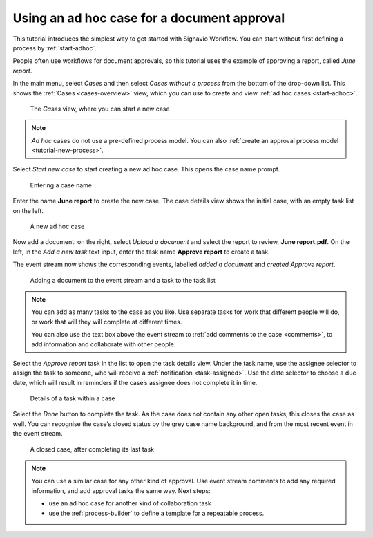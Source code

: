 .. _tutorial-ad-hoc:

Using an ad hoc case for a document approval
--------------------------------------------

This tutorial introduces the simplest way to get started with Signavio Workflow.
You can start without first defining a process by :ref:`start-adhoc`.

People often use workflows for document approvals, so this tutorial uses the example of approving a report, called *June report*.

In the main menu, select *Cases* and then select *Cases without a process* from the bottom of the drop-down list.
This shows the :ref:`Cases <cases-overview>` view, which you can use to create and view :ref:`ad hoc cases <start-adhoc>`.

.. figure:: /_static/images/tutorials/ad-hoc/cases.png

   The *Cases* view, where you can start a new case

.. note:: *Ad hoc* cases do not use a pre-defined process model.
   You can also :ref:`create an approval process model <tutorial-new-process>`.

Select *Start new case* to start creating a new ad hoc case.
This opens the case name prompt.

.. figure:: /_static/images/cases/create/name-case.png

   Entering a case name

Enter the name **June report** to create the new case.
The case details view shows the initial case, with an empty task list on the left.

.. figure:: /_static/images/tutorials/ad-hoc/new.png

   A new ad hoc case

Now add a document: on the right, select *Upload a document* and select the report to review, **June report.pdf**.
On the left, in the *Add a new task* text input, enter the task name **Approve report** to create a task.

The event stream now shows the corresponding events, labelled *added a document* and *created Approve report*.

.. figure:: /_static/images/tutorials/ad-hoc/document-task.png

   Adding a document to the event stream and a task to the task list

.. note:: You can add as many tasks to the case as you like.
   Use separate tasks for work that different people will do, or work that will they will complete at different times.
   
   You can also use the text box above the event stream to :ref:`add comments to the case <comments>`, to add information and collaborate with other people.

Select the *Approve report* task in the list to open the task details view.
Under the task name, use the assignee selector to assign the task to someone, who will receive a :ref:`notification <task-assigned>`.
Use the date selector to choose a due date, which will result in reminders if the case’s assignee does not complete it in time.

.. figure:: /_static/images/tutorials/ad-hoc/task.png

   Details of a task within a case

Select the *Done* button to complete the task.
As the case does not contain any other open tasks, this closes the case as well.
You can recognise the case’s closed status by the grey case name background, and from the most recent event in the event stream.

.. figure:: /_static/images/tutorials/ad-hoc/closed.png

   A closed case, after completing its last task


.. note:: You can use a similar case for any other kind of approval.
   Use event stream comments to add any required information, and add approval tasks the same way.
   Next steps:
   
   * use an ad hoc case for another kind of collaboration task
   * use the :ref:`process-builder` to define a template for a repeatable process.
